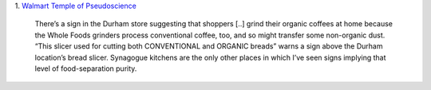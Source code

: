 1. `Walmart Temple of Pseudoscience
<http://www.thedailybeast.com/articles/2014/02/23/whole-foods-america-s-temple-of-pseudoscience.html>`__


    There’s a sign in the Durham store suggesting that shoppers [..] grind
    their organic coffees at home because the Whole Foods grinders process
    conventional coffee, too, and so might transfer some non-organic dust.
    “This slicer used for cutting both CONVENTIONAL and ORGANIC breads” warns a
    sign above the Durham location’s bread slicer. Synagogue kitchens are the
    only other places in which I’ve seen signs implying that level of
    food-separation purity.

